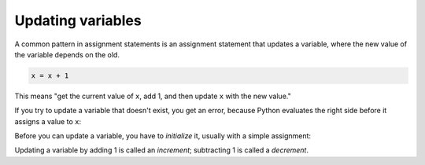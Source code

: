 Updating variables
------------------
.. index::
    single: Update
    pair: Updating; Variable
    pair: Initialize; Before Update
    single: Increment
    single: Decrement

A common pattern in assignment statements is an assignment statement
that updates a variable, where the new value of the variable depends on
the old.

.. code-block:: python

   x = x + 1


This means "get the current value of ``x``, add 1, and then
update ``x`` with the new value."

If you try to update a variable that doesn't exist, you get an error,
because Python evaluates the right side before it assigns a value to
``x``:

.. activecode:: 05section1_1
    :coach:
    :caption: NameError: name 'x' is not defined

    x = x + 1
    print(x)


Before you can update a variable, you have to
*initialize* it, usually with a simple assignment:

.. activecode:: 05section1_2
    :coach:
    :caption: Defining and updating x

    x = 0
    x = x + 1
    print(x)


Updating a variable by adding 1 is called an *increment*\ ;
subtracting 1 is called a *decrement*.

.. fillintheblank:: itUpdate_fill1
    :practice: T

    Before you can update a variable, you have to ________ it.

    - :[Ii]nitialize: Before updating a variable, you need to initialize the variable.
      :.*: Try again!

.. fillintheblank:: itUpdate_fill2
    :practice: T

    Subtracting 1 from a variable is called a ________.

    - :[Dd]ecrement: Subtracting 1 from a varaible is called a decrement, the opposite of adding 1 (an increment).
      :.*: Try again!

.. mchoice:: itUpdate_MC_y
    :practice: T
    :answer_a: The integer "2" prints.
    :answer_b: We get a TypeError.
    :answer_c: We get a NameError.
    :answer_d: The program compiles with no errors but nothing prints.
    :correct: c
    :feedback_a: Take another look at the second line.
    :feedback_b: This will not cause a TypeError because x and y are both integers.
    :feedback_c: This will cause a NameError because x has not been initialized yet.
    :feedback_d: This program will not compile.

    Consider the code block below. What happens when you run this program?

    .. code-block:: python

        y = 1
        x = x + 1
        print(x)
